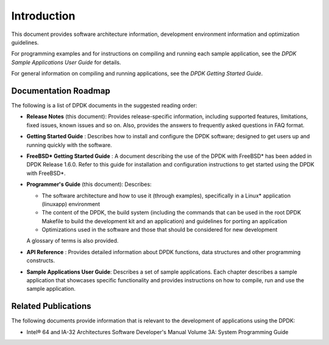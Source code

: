 ..  BSD LICENSE
    Copyright(c) 2010-2014 Intel Corporation. All rights reserved.
    All rights reserved.

    Redistribution and use in source and binary forms, with or without
    modification, are permitted provided that the following conditions
    are met:

    * Redistributions of source code must retain the above copyright
    notice, this list of conditions and the following disclaimer.
    * Redistributions in binary form must reproduce the above copyright
    notice, this list of conditions and the following disclaimer in
    the documentation and/or other materials provided with the
    distribution.
    * Neither the name of Intel Corporation nor the names of its
    contributors may be used to endorse or promote products derived
    from this software without specific prior written permission.

    THIS SOFTWARE IS PROVIDED BY THE COPYRIGHT HOLDERS AND CONTRIBUTORS
    "AS IS" AND ANY EXPRESS OR IMPLIED WARRANTIES, INCLUDING, BUT NOT
    LIMITED TO, THE IMPLIED WARRANTIES OF MERCHANTABILITY AND FITNESS FOR
    A PARTICULAR PURPOSE ARE DISCLAIMED. IN NO EVENT SHALL THE COPYRIGHT
    OWNER OR CONTRIBUTORS BE LIABLE FOR ANY DIRECT, INDIRECT, INCIDENTAL,
    SPECIAL, EXEMPLARY, OR CONSEQUENTIAL DAMAGES (INCLUDING, BUT NOT
    LIMITED TO, PROCUREMENT OF SUBSTITUTE GOODS OR SERVICES; LOSS OF USE,
    DATA, OR PROFITS; OR BUSINESS INTERRUPTION) HOWEVER CAUSED AND ON ANY
    THEORY OF LIABILITY, WHETHER IN CONTRACT, STRICT LIABILITY, OR TORT
    (INCLUDING NEGLIGENCE OR OTHERWISE) ARISING IN ANY WAY OUT OF THE USE
    OF THIS SOFTWARE, EVEN IF ADVISED OF THE POSSIBILITY OF SUCH DAMAGE.

Introduction
============

This document provides software architecture information,
development environment information and optimization guidelines.

For programming examples and for instructions on compiling and running each sample application,
see the *DPDK Sample Applications User Guide* for details.

For general information on compiling and running applications, see the *DPDK Getting Started Guide*.

Documentation Roadmap
---------------------

The following is a list of DPDK documents in the suggested reading order:

*   **Release Notes** (this document): Provides release-specific information, including supported features,
    limitations, fixed issues, known issues and so on.
    Also, provides the answers to frequently asked questions in FAQ format.

*   **Getting Started Guide** : Describes how to install and configure the DPDK software;
    designed to get users up and running quickly with the software.

*   **FreeBSD* Getting Started Guide** : A document describing the use of the DPDK with FreeBSD*
    has been added in DPDK Release 1.6.0.
    Refer to this guide for installation and configuration instructions to get started using the DPDK with FreeBSD*.

*   **Programmer's Guide** (this document): Describes:

    *   The software architecture and how to use it (through examples),
        specifically in a Linux* application (linuxapp) environment

    *   The content of the DPDK, the build system
        (including the commands that can be used in the root DPDK Makefile to build the development kit and an application)
        and guidelines for porting an application

    *   Optimizations used in the software and those that should be considered for new development

    A glossary of terms is also provided.

*   **API Reference** : Provides detailed information about DPDK functions,
    data structures and other programming constructs.

*   **Sample Applications User Guide**: Describes a set of sample applications.
    Each chapter describes a sample application that showcases specific functionality
    and provides instructions on how to compile, run and use the sample application.

Related Publications
--------------------

The following documents provide information that is relevant to the development of applications using the DPDK:

*   Intel® 64 and IA-32 Architectures Software Developer's Manual Volume 3A: System Programming Guide
